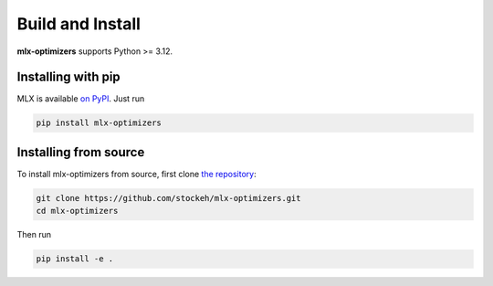 Build and Install
=================

**mlx-optimizers** supports Python >= 3.12.

Installing with pip
---------------------

MLX is available `on PyPI <https://pypi.org/project/mlx-optimizers/>`_. Just run

.. code-block:: shell

    pip install mlx-optimizers


Installing from source
----------------------

To install mlx-optimizers from source, first clone `the repository <https://github.com/stockeh/mlx-optimizers.git>`_:

.. code-block:: shell

    git clone https://github.com/stockeh/mlx-optimizers.git
    cd mlx-optimizers

Then run

.. code-block:: shell

    pip install -e .